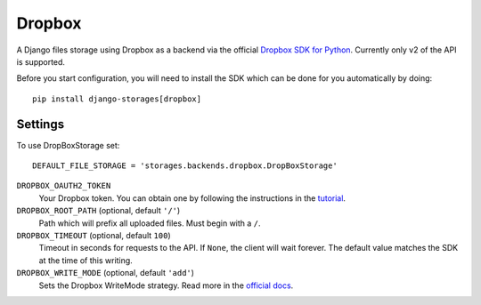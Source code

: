 Dropbox
=======

A Django files storage using Dropbox as a backend via the official
`Dropbox SDK for Python`_. Currently only v2 of the API is supported.

Before you start configuration, you will need to install the SDK
which can be done for you automatically by doing::

   pip install django-storages[dropbox]

Settings
--------

To use DropBoxStorage set::

    DEFAULT_FILE_STORAGE = 'storages.backends.dropbox.DropBoxStorage'

``DROPBOX_OAUTH2_TOKEN``
   Your Dropbox token. You can obtain one by following the instructions in the `tutorial`_.

``DROPBOX_ROOT_PATH`` (optional, default ``'/'``)
   Path which will prefix all uploaded files. Must begin with a ``/``.

``DROPBOX_TIMEOUT`` (optional, default ``100``)
   Timeout in seconds for requests to the API. If ``None``, the client will wait forever.
   The default value matches the SDK at the time of this writing.

``DROPBOX_WRITE_MODE`` (optional, default ``'add'``)
   Sets the Dropbox WriteMode strategy. Read more in the `official docs`_.

.. _`tutorial`: https://www.dropbox.com/developers/documentation/python#tutorial
.. _`Dropbox SDK for Python`: https://www.dropbox.com/developers/documentation/python#tutorial
.. _`official docs`: https://dropbox-sdk-python.readthedocs.io/en/latest/api/files.html#dropbox.files.WriteMode
